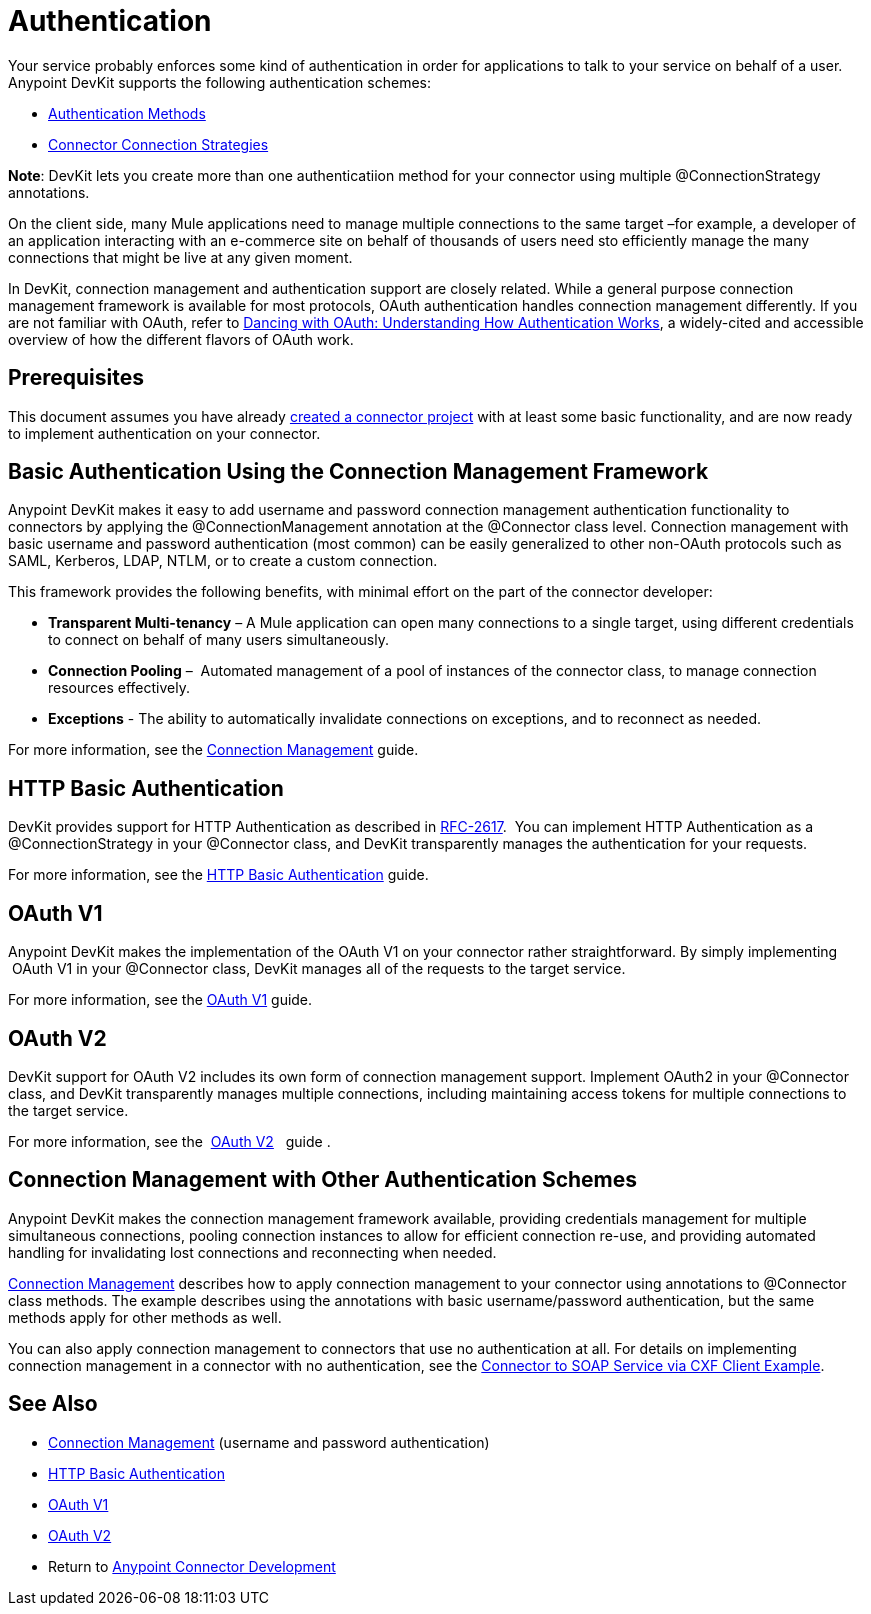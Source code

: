 = Authentication

Your service probably enforces some kind of authentication in order for applications to talk to your service on behalf of a user. Anypoint DevKit supports the following authentication schemes: +

* link:/docs/display/current/Authentication+Methods[Authentication Methods]
* link:/docs/display/current/Connector+Connection+Strategies[Connector Connection Strategies]

*Note*: DevKit lets you create more than one authenticatiion method for your connector using multiple @ConnectionStrategy annotations.

On the client side, many Mule applications need to manage multiple connections to the same target –for example, a developer of an application interacting with an e-commerce site on behalf of thousands of users need sto efficiently manage the many connections that might be live at any given moment.

In DevKit, connection management and authentication support are closely related. While a general purpose connection management framework is available for most protocols, OAuth authentication handles connection management differently. If you are not familiar with OAuth, refer to http://www.cubrid.org/blog/dev-platform/dancing-with-oauth-understanding-how-authorization-works/[Dancing with OAuth: Understanding How Authentication Works], a widely-cited and accessible overview of how the different flavors of OAuth work.  

== Prerequisites

This document assumes you have already link:/docs/display/current/Creating+a+Java+SDK-Based+Connector[created a connector project] with at least some basic functionality, and are now ready to implement authentication on your connector. 

== Basic Authentication Using the Connection Management Framework

Anypoint DevKit makes it easy to add username and password connection management authentication functionality to connectors by applying the @ConnectionManagement annotation at the @Connector class level. Connection management with basic username and password authentication (most common) can be easily generalized to other non-OAuth protocols such as SAML, Kerberos, LDAP, NTLM, or to create a custom connection.

This framework provides the following benefits, with minimal effort on the part of the connector developer:

* *Transparent Multi-tenancy* – A Mule application can open many connections to a single target, using different credentials to connect on behalf of many users simultaneously.
* *Connection Pooling* –  Automated management of a pool of instances of the connector class, to manage connection resources effectively.
* *Exceptions* - The ability to automatically invalidate connections on exceptions, and to reconnect as needed.

For more information, see the link:/docs/display/current/Connection+Management[Connection Management] guide.

== HTTP Basic Authentication

DevKit provides support for HTTP Authentication as described in https://www.ietf.org/rfc/rfc2617.txt[RFC-2617].  You can implement HTTP Authentication as a @ConnectionStrategy in your @Connector class, and DevKit transparently manages the authentication for your requests.

For more information, see the link:/docs/display/current/HTTP+Basic+Authentication[HTTP Basic Authentication] guide.

== OAuth V1

Anypoint DevKit makes the implementation of the OAuth V1 on your connector rather straightforward. By simply implementing  OAuth V1 in your @Connector class, DevKit manages all of the requests to the target service. 

For more information, see the link:/docs/display/current/OAuth+V1[OAuth V1] guide.

== OAuth V2

DevKit support for OAuth V2 includes its own form of connection management support. Implement OAuth2 in your @Connector class, and DevKit transparently manages multiple connections, including maintaining access tokens for multiple connections to the target service. 

For more information, see the  link:/docs/display/current/OAuth+V2[OAuth V2]   guide .

== Connection Management with Other Authentication Schemes

Anypoint DevKit makes the connection management framework available, providing credentials management for multiple simultaneous connections, pooling connection instances to allow for efficient connection re-use, and providing automated handling for invalidating lost connections and reconnecting when needed.

link:/docs/display/current/Connection+Management[Connection Management] describes how to apply connection management to your connector using annotations to @Connector class methods. The example describes using the annotations with basic username/password authentication, but the same methods apply for other methods as well.

You can also apply connection management to connectors that use no authentication at all. For details on implementing connection management in a connector with no authentication, see the link:/docs/display/current/Creating+a+Connector+for+a+SOAP+Service+Via+CXF+Client[Connector to SOAP Service via CXF Client Example].

== See Also

* link:/docs/display/current/Connection+Management[Connection Management] (username and password authentication)
* link:/docs/display/current/HTTP+Basic+Authentication[HTTP Basic Authentication]
* link:/docs/display/current/OAuth+V1[OAuth V1]  
* link:/docs/display/current/OAuth+V2[OAuth V2]
* Return to link:/docs/display/current/Anypoint+Connector+Development[Anypoint Connector Development]
